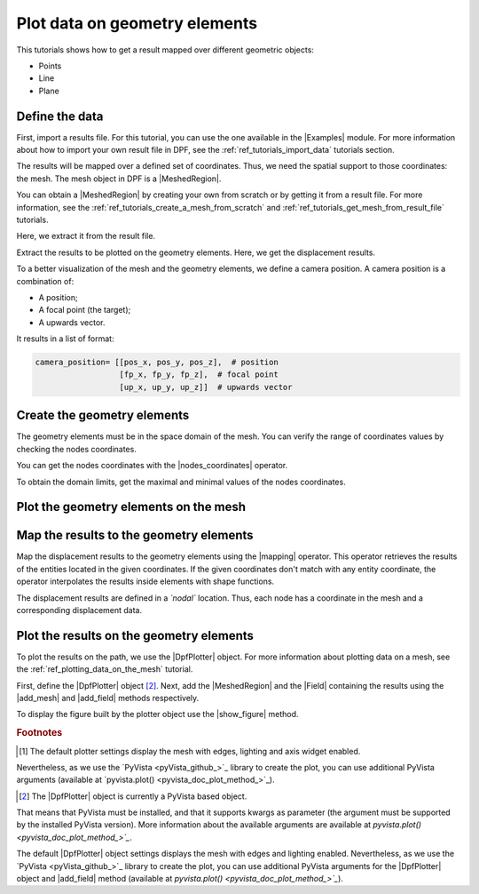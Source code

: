 .. _ref_plotting_data_on_geometry_elements:

==============================
Plot data on geometry elements
==============================

.. |add_mesh| replace:: :func:`add_mesh()<ansys.dpf.core.plotter.DpfPlotter.add_mesh>`
.. |add_field| replace:: :func:`add_field()<ansys.dpf.core.plotter.DpfPlotter.add_field>`
.. |show_figure| replace:: :func:`show_figure()<ansys.dpf.core.plotter.DpfPlotter.show_figure>`
.. |Model| replace:: :class:`Model <ansys.dpf.core.model.Model>`
.. |Line| replace:: :class:`Line <ansys.dpf.core.geometry.Line>`
.. |Points| replace:: :class:`Points <ansys.dpf.core.geometry.Points>`
.. |Plane| replace:: :class:`Plane <ansys.dpf.core.geometry.Plane>`
.. |mapping| replace:: :class:`mapping <ansys.dpf.core.operators.mapping.on_coordinates.on_coordinates>`
.. |nodes_coordinates| replace:: :class:`nodes_coordinates<ansys.dpf.core.operators.mesh.node_coordinates.node_coordinates>`
.. |Points.plot| replace:: :func:`Points.plot()<ansys.dpf.core.geometry.Points.plot>`
.. |Line.plot| replace:: :func:`Line.plot()<ansys.dpf.core.geometry.Line.plot>`
.. |Plane.plot| replace:: :func:`Plane.plot()<ansys.dpf.core.geometry.Plane.plot>`

This tutorials shows how to get a result mapped over different geometric objects:

- Points
- Line
- Plane

Define the data
---------------

First, import a results file. For this tutorial, you can use the one available in the |Examples| module.
For more information about how to import your own result file in DPF, see
the :ref:`ref_tutorials_import_data` tutorials section.

.. jupyter-execute::

    # Import the ``ansys.dpf.core`` module
    from ansys.dpf import core as dpf
    # Import the examples module
    from ansys.dpf.core import examples
    # Import the operators module
    from ansys.dpf.core import operators as ops
    # Import the geometry module
    from ansys.dpf.core import geometry as geo

    # Define the result file path
    result_file_path_1 = examples.find_static_rst()

The results will be mapped over a defined set of coordinates. Thus, we need the spatial support to
those coordinates: the mesh. The mesh object in DPF is a |MeshedRegion|.

You can obtain a |MeshedRegion| by creating your own from scratch or by getting it from a result file.
For more information, see the :ref:`ref_tutorials_create_a_mesh_from_scratch` and
:ref:`ref_tutorials_get_mesh_from_result_file` tutorials.

Here, we extract it from the result file.

.. jupyter-execute::

    # Create the model
    model_1 = dpf.Model(data_sources=result_file_path_1)

    # Extract the mesh
    meshed_region_1 = model_1.metadata.meshed_region

Extract the results to be plotted on the geometry elements. Here, we get the displacement results.

.. jupyter-execute::

    # Get the displacement results
    disp_results = model_1.results.displacement.eval()

To a better visualization of the mesh and the geometry elements, we define a camera position.
A camera position is a combination of:

- A position;
- A focal point (the target);
- A upwards vector.

It results in a list of format:

.. code-block:: python

   camera_position= [[pos_x, pos_y, pos_z],  # position
                     [fp_x, fp_y, fp_z],  # focal point
                     [up_x, up_y, up_z]]  # upwards vector

.. jupyter-execute::

    # Define the camera position
    camera_position = [
    (0.07635352356975698, 0.1200500294271993, 0.041072502929096165),
    (0.015, 0.045, 0.015),
    (-0.16771051558419411, -0.1983722658245161, 0.9656715938216944),
    ]

Create the geometry elements
----------------------------

The geometry elements must be in the space domain of the mesh. You can verify the range of coordinates
values by checking the nodes coordinates.

You can get the nodes coordinates with the |nodes_coordinates| operator.

.. jupyter-execute::

    # Get the nodes coordinates
    nodes_coords = ops.mesh.node_coordinates(mesh=meshed_region_1).eval()

To obtain the domain limits, get the maximal and minimal values of the nodes coordinates.

.. jupyter-execute::

    # Get the maximal nodes coordinates
    max_coords = ops.min_max.min_max(field=nodes_coords).eval(pin=1)

    # Get the minimal nodes coordinates
    min_coords = ops.min_max.min_max(field=nodes_coords).eval(pin=0)

    # Print the space domain limits
    print("Max coordinates:", max_coords.data, '\n')
    print("Min coordinates:", min_coords.data)


.. tab-set::

    .. tab-item:: Points

        Create |Points| by defining their coordinates.

        The coordinates are define at the global Cartesian coordinates system by default. Thus, combining
        the max and min coordinates gives us the points that are in the corner of the mesh. We can also
        place one point in the middle of the mesh by calculating the middle distance between the coordinates.

        You can do it by hand or by calculating this combinations.

        .. jupyter-execute::

            # Define the coordinates of the point on the middle of the mesh
            # 1) Get the distance between the max and min coordinates
            distance_minmax_coords = ops.math.minus(fieldA=max_coords.data_as_list, fieldB=min_coords.data_as_list).eval()
            # 2) Get the middle of that distance
            middle = ops.math.scale(field=distance_minmax_coords, ponderation=0.5).eval()
            # 3) Find the coordinate to the point on the middle of the mesh
            middle_coords = ops.math.add(fieldA=min_coords.data_as_list,fieldB=middle.data_as_list).eval()

            # Define the points coordinates
            pts = geo.Points(coordinates=[
                                          [0.0, 0.03, 0.0],
                                          [0.0, 0.06, 0.0],
                                          [0.03, 0.06, 0.0],
                                          [0.03, 0.03, 0.0],
                                          [0.0, 0.03, 0.03],
                                          [0.0, 0.06, 0.03],
                                          [0.03, 0.06, 0.03],
                                          [0.03, 0.03, 0.03],
                                          middle_coords.data_as_list
                                          ]
                                        )

    .. tab-item:: Line

        Create a |Line| passing through the mesh diagonal. To create a |Line|
        you must define:

        - The coordinates of the starting point
        - The coordinates of the ending point
        - The number of points where the |Line| object will be discretized.

        .. jupyter-execute::

            # Create the Line object
            line_1 = geo.Line(coordinates=[[0.0, 0.06, 0.0], [0.03, 0.03, 0.03]],
                               n_points=50
                               )

    .. tab-item:: Plane

        Create a vertical |Plane| passing through the mesh mid point. To create a |Plane|
        you must define:

        - The coordinates of the point in the center of the plane
        - The vector of the normal direction to the plane
        - The plane width (x direction)
        - The plane height (y direction)
        - The number of cells (x and y direction) where the |Plane| object will be discretized.

        .. jupyter-execute::

            # Define the coordinates of the point on the middle of the mesh
            # 1) Get the distance between the max and min coordinates
            distance_minmax_coords = ops.math.minus(fieldA=max_coords.data_as_list, fieldB=min_coords.data_as_list).eval()
            # 2) Get the middle of that distance
            middle = ops.math.scale(field=distance_minmax_coords, ponderation=0.5).eval()
            # 3) Find the coordinate to the point on the middle of the mesh
            middle_coords = ops.math.add(fieldA=min_coords.data_as_list,fieldB=middle.data_as_list).eval()

            # Create the Plane object
            plane_1 = geo.Plane(center=middle_coords.data_as_list,
                                normal=[1, 1, 0],
                                width=0.03,
                                height=0.03,
                                n_cells_x=10,
                                n_cells_y=10,
                                )

Plot the geometry elements on the mesh
--------------------------------------

.. tab-set::

    .. tab-item:: Points

        You can plot the |Points| objects on the mesh using the |Points.plot| method [1]_.

        .. jupyter-execute::

            # Display the mesh and the points
            pts.plot(mesh=meshed_region_1, cpos=camera_position)

    .. tab-item:: Line

        You can plot the |Line| object on the mesh using the |Line.plot| method [1]_.

        .. jupyter-execute::

            # Display the mesh and the line
            line_1.plot(mesh=meshed_region_1, cpos=camera_position)

    .. tab-item:: Plane

        You can plot the |Plane| object on the mesh using the |Plane.plot| method [1]_.

        .. jupyter-execute::

            # Display the mesh and the plane
            plane_1.plot(mesh=meshed_region_1, cpos=camera_position)

Map the results to the geometry elements
----------------------------------------

Map the displacement results to the geometry elements using the |mapping| operator. This operator
retrieves the results of the entities located in the given coordinates. If the given coordinates don't
match with any entity coordinate, the operator interpolates the results inside elements with shape functions.

The displacement results are defined in a *`nodal`* location. Thus, each node has a coordinate in the
mesh and a corresponding displacement data.

.. tab-set::

    .. tab-item:: Points

        The |mapping| operator takes the coordinates stored in a |Field|. Thus, we must create a |Field| with the
        |Points| coordinates.

        .. jupyter-execute::

            # Create the coordinates field
            points_coords_field = dpf.fields_factory.field_from_array(arr=pts.coordinates.data)

            # Map the points coordinates with the displacement results
            mapped_disp_points = ops.mapping.on_coordinates(fields_container=disp_results,
                                                            coordinates=points_coords_field,
                                                            create_support=True,
                                                            mesh=meshed_region_1
                                                            ).eval()[0]

    .. tab-item:: Line

        The |mapping| operator takes the coordinates stored in a |Field|. Thus, we must create a |Field| with the
        |Line| coordinates.

        .. jupyter-execute::

            # Get the coordinates field
            line_coords_field = line_1.mesh.nodes.coordinates_field

            # Map the line coordinates with the displacement results
            mapped_disp_line = ops.mapping.on_coordinates(fields_container=disp_results,
                                                          coordinates=line_coords_field,
                                                          create_support=True,
                                                          mesh=meshed_region_1
                                                           ).eval()[0]

    .. tab-item:: Plane

        The |mapping| operator takes the coordinates stored in a |Field|. Thus, we must create a |Field| with the
        |Plane| coordinates.

        .. jupyter-execute::

            # Get the coordinates field
            plane_coords_field = plane_1.mesh.nodes.coordinates_field

            # Map the plane coordinates with the displacement results
            mapped_disp_plane = ops.mapping.on_coordinates(fields_container=disp_results,
                                                          coordinates=plane_coords_field,
                                                          create_support=True,
                                                          mesh=meshed_region_1
                                                           ).eval()[0]

Plot the results on the geometry elements
-----------------------------------------

To plot the results on the path, we use the |DpfPlotter| object. For more information about
plotting data on a mesh, see the :ref:`ref_plotting_data_on_the_mesh` tutorial.

First, define the |DpfPlotter| object [2]_. Next, add the |MeshedRegion|
and the |Field| containing the results using the |add_mesh| and |add_field| methods respectively.

To display the figure built by the plotter object use the |show_figure| method.

.. tab-set::

    .. tab-item:: Points

        .. jupyter-execute::

            # Define the DpfPlotter object
            plotter_1 = dpf.plotter.DpfPlotter()

            # Add the MeshedRegion to the DpfPlotter object
            # We use custom style for the mesh so we can visualize the path (that is inside the mesh)
            plotter_1.add_mesh(meshed_region=meshed_region_1,
                               style="surface",show_edges=True, color="w", opacity=0.3)

            # Add the Field to the DpfPlotter object
            plotter_1.add_field(field=mapped_disp_points,
                                point_size=20.0,
                                render_points_as_spheres=True)

            # Display the plot
            plotter_1.show_figure(show_axes=True,
                                  cpos=camera_position)

    .. tab-item:: Line

        .. jupyter-execute::

            # Define the DpfPlotter object
            plotter_2 = dpf.plotter.DpfPlotter()

            # Add the MeshedRegion to the DpfPlotter object
            # We use custom style for the mesh so we can visualize the path (that is inside the mesh)
            plotter_2.add_mesh(meshed_region=meshed_region_1,
                               style="surface",show_edges=True, color="w", opacity=0.3)

            # Add the Field to the DpfPlotter object
            plotter_2.add_field(field=mapped_disp_line)

            # Display the plot
            plotter_2.show_figure(show_axes=True,
                                  cpos=camera_position)

    .. tab-item:: Plane

        .. jupyter-execute::

            # Define the DpfPlotter object
            plotter_3 = dpf.plotter.DpfPlotter()

            # Add the MeshedRegion to the DpfPlotter object
            # We use custom style for the mesh so we can visualize the path (that is inside the mesh)
            plotter_3.add_mesh(meshed_region=meshed_region_1,
                               style="surface",show_edges=True, color="w", opacity=0.3)

            # Add the Field to the DpfPlotter object
            plotter_3.add_field(field=mapped_disp_plane,
                                meshed_region=plane_1.mesh,
                                show_edges=False)

            # Display the plot
            plotter_3.show_figure(show_axes=True,
                                  cpos=camera_position)

.. rubric:: Footnotes

.. [1] The default plotter settings display the mesh with edges, lighting and axis widget enabled.
Nevertheless, as we use the `PyVista <pyVista_github_>`_ library to create the plot, you can use additional
PyVista arguments (available at `pyvista.plot() <pyvista_doc_plot_method_>`_).

.. [2] The |DpfPlotter| object is currently a PyVista based object.
That means that PyVista must be installed, and that it supports kwargs as
parameter (the argument must be supported by the installed PyVista version).
More information about the available arguments are available at `pyvista.plot() <pyvista_doc_plot_method_>`_`.

The default |DpfPlotter| object settings displays the mesh with edges and lighting
enabled. Nevertheless, as we use the `PyVista <pyVista_github_>`_
library to create the plot, you can use additional PyVista arguments for the |DpfPlotter|
object and |add_field| method (available at `pyvista.plot() <pyvista_doc_plot_method_>`_`).
